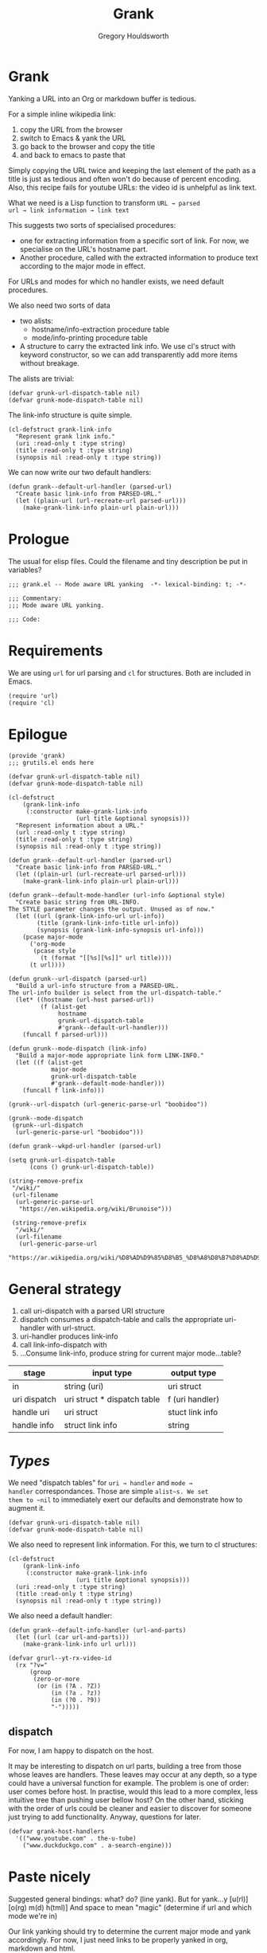 #+AUTHOR: Gregory Houldsworth
#+TITLE: Grank
#+DESCRIPTION: Mode aware URL yank

* Grank

Yanking a URL into an Org or markdown buffer is tedious.

For a simple inline wikipedia link:
1. copy the URL from the browser
2. switch to Emacs & yank the URL
3. go back to the browser and copy the title
4. and back to emacs to paste that

Simply copying the URL twice and keeping the last element of
the path as a title is just as tedious and often won't do
because of percent encoding. Also, this recipe fails for
youtube URLs: the video id is unhelpful as link text.

What we need is a Lisp function to transform =URL → parsed
url → link information → link text=

This suggests two sorts of specialised procedures:
- one for extracting information from a specific sort of
  link. For now, we specialise on the URL's hostname part.
- Another procedure, called with the extracted information
  to produce text according to the major mode in effect.

For URLs and modes for which no handler exists, we need
default procedures.

We also need two sorts of data
- two alists:
  - hostname/info-extraction procedure table
  - mode/info-printing procedure table
- A structure to carry the extracted link info. We use cl's
  struct with keyword constructor, so we can add
  transparently add more items without breakage.

The alists are trivial:

#+begin_src elisp
(defvar grunk-url-dispatch-table nil)
(defvar grunk-mode-dispatch-table nil)
#+end_src

The link-info structure is quite simple.

#+begin_src elisp
(cl-defstruct grank-link-info
  "Represent grank link info."
  (uri :read-only t :type string)
  (title :read-only t :type string)
  (synopsis nil :read-only t :type string))
#+end_src

We can now write our two default handlers:

#+begin_src elisp
(defun grank--default-url-handler (parsed-url)
  "Create basic link-info from PARSED-URL."
  (let ((plain-url (url-recreate-url parsed-url)))
    (make-grank-link-info plain-url plain-url)))
#+end_src


* Prologue

The usual for elisp files. Could the filename and tiny
description be put in variables?

#+begin_src elisp :tangle yes
;;; grank.el -- Mode aware URL yanking  -*- lexical-binding: t; -*-

;;; Commentary:
;;; Mode aware URL yanking.

;;; Code:
#+end_src

* Requirements

We are using ~url~ for url parsing and ~cl~ for
structures. Both are included in Emacs.

#+begin_src elisp
(require 'url)
(require 'cl)
#+end_src

* Epilogue

#+begin_src elisp :tangle yes
(provide 'grank)
;;; grutils.el ends here
#+end_src

#+begin_src elisp
(defvar grunk-url-dispatch-table nil)
(defvar grunk-mode-dispatch-table nil)

(cl-defstruct
    (grank-link-info     
     (:constructor make-grank-link-info
                   (url title &optional synopsis)))
  "Represent information about a URL."
  (url :read-only t :type string)
  (title :read-only t :type string)
  (synopsis nil :read-only t :type string))

(defun grank--default-url-handler (parsed-url)
  "Create basic link-info from PARSED-URL."
  (let ((plain-url (url-recreate-url parsed-url)))
    (make-grank-link-info plain-url plain-url)))

(defun grank--default-mode-handler (url-info &optional style)
  "Create basic string from URL-INFO.
The STYLE parameter changes the output. Unused as of now."
  (let ((url (grank-link-info-url url-info))
        (title (grank-link-info-title url-info))
        (synopsis (grank-link-info-synopsis url-info)))
    (pcase major-mode
      ('org-mode
       (pcase style
         (t (format "[[%s][%s]]" url title))))
      (t url))))

(defun grunk--url-dispatch (parsed-url)
  "Build a url-info structure from a PARSED-URL.
The url-info builder is select from the url-dispatch-table."
  (let* ((hostname (url-host parsed-url))
         (f (alist-get
              hostname
              grunk-url-dispatch-table
              #'grank--default-url-handler)))
    (funcall f parsed-url)))

(defun grunk--mode-dispatch (link-info)
  "Build a major-mode appropriate link form LINK-INFO."
  (let ((f (alist-get
            major-mode
            grunk-url-dispatch-table
            #'grank--default-mode-handler)))
    (funcall f link-info)))

(grunk--url-dispatch (url-generic-parse-url "boobidoo"))

(grunk--mode-dispatch
 (grunk--url-dispatch
  (url-generic-parse-url "boobidoo")))

(defun grank--wkpd-url-handler (parsed-url)
  
(setq grunk-url-dispatch-table
      (cons () grunk-url-dispatch-table))

(string-remove-prefix
 "/wiki/"
 (url-filename
  (url-generic-parse-url
   "https://en.wikipedia.org/wiki/Brunoise")))

 (string-remove-prefix
  "/wiki/"
  (url-filename
   (url-generic-parse-url
    "https://ar.wikipedia.org/wiki/%D8%AD%D9%85%D8%B5_%D8%A8%D8%B7%D8%AD%D9%8A%D9%86%D8%A9")))  
#+end_src

* General strategy

1. call uri-dispatch with a parsed URI structure
1. dispatch consumes a dispatch-table and calls the
   appropriate uri-handler with url-struct.
2. uri-handler produces link-info
4. call link-info-dispatch with
3. ...Consume link-info, produce string for current major mode...table?

| stage        | input type                  | output type     |
|--------------+-----------------------------+-----------------|
| in           | string (uri)                | uri struct      |
| uri dispatch | uri struct * dispatch table | f (uri handler) |
| handle uri   | uri struct                  | stuct link info |
| handle info  | struct link info            | string          |


* /Types/

We need "dispatch tables" for ~uri → handler~ and ~mode →
handler~ correspondances.  Those are simple ~alist~s. We set
them to ~nil~ to immediately exert our defaults and
demonstrate how to augment it.

#+begin_src elisp :tangle yes
(defvar grunk-uri-dispatch-table nil)
(defvar grunk-mode-dispatch-table nil)
#+end_src

We also need to represent link information. For this, we
turn to cl structures:

#+begin_src elisp :tangle yes
(cl-defstruct
    (grank-link-info
     (:constructor make-grank-link-info
                   (uri title &optional synopsis)))
  (uri :read-only t :type string)
  (title :read-only t :type string)
  (synopsis nil :read-only t :type string))
#+end_src

We also need a default handler:

#+begin_src elisp :tangle yes
(defun grank--default-info-handler (url-and-parts)
  (let ((url (car url-and-parts)))
    (make-grank-link-info url url)))
#+end_src


#+begin_src elisp
(defvar grurl--yt-rx-video-id
  (rx "?v="
      (group
       (zero-or-more
        (or (in (?A . ?Z))
            (in (?a . ?z))
            (in (?0 . ?9))
            "-")))))
#+end_src


** dispatch

For now, I am happy to dispatch on the host.

It may be interesting to dispatch on url parts, building a
tree from those whose leaves are handlers. These leaves may
occur at any depth, so a type could have a universal
function for example. The problem is one of order: user
comes before host. In practise, would this lead to a more
complex, less intuitive tree than pushing user bellow host?
On the other hand, sticking with the order of urls could be
cleaner and easier to discover for someone just trying to
add functionality. Anyway, questions for later.

#+begin_src elisp
(defvar grank-host-handlers
  '(("www.youtube.com" . the-u-tube)
    ("www.duckduckgo.com" . a-search-engine)))
#+end_src



* Paste nicely

Suggested general bindings: what? do? (line yank).
But for yank...y [u(rl)] [o(rg) m(d) h(tml)]
And space to mean "magic" (determine if url and which mode we're in)

Our link yanking should try to determine the current major
mode and yank accordingly. For now, I just need links to be
properly yanked in org, markdown and html.

* TODO make gurl yank org links for youtube
* TODO extend to wikipedia

;; <url>
;; <parsed-url>
;; => (info-extraction-method . <parsed-url>)
;; => <info> : (:title <title> :author <author/channel/...>

;; we should be able to add infos to <info> without breaking anything
;; the minimum being title + url
;; p-list (:title "by %s" ...)
;; for output in a format, overridable by user.
;; not quite, it need to be ordered.

** Paste youtube in Org mode

Don't change the kill ring? Original, unformatted stays
here? Option to remove it or change it in the kill ring? How
do these options play with another use: format an existing
plain link in document?

For youtube, we have links of the form:

- plain ~https://www.youtube.com/watch?v=QXjRu9j-0w0~
- plain with time ~https://www.youtube.com/watch?v=QXjRu9j-0w0?t=1121~
- short ~https://youtu.be/QXjRu9j-0w0~
- short with time ~https://youtu.be/QXjRu9j-0w0?t=1187~

There are others, but as far as I can tell, they do not pose
problems.


#+begin_src elisp
(defun grurl--get-page-content (url)
  (let ((res nil)
        (res-buffer
         (url-retrieve-synchronously url)))
    (with-current-buffer res-buffer
      (setq res (buffer-string)))
    (kill-buffer res-buffer)
    res))
#+end_src

*** Plain

#+begin_src elisp
(defvar grurl
  (rx "?v="
      (group
       (zero-or-more
        (or (in (?A . ?Z))
            (in (?a . ?z))
            (in (?0 . ?9))
            "-")))))
#+end_src

;;;;;; Rubbish from scratch session

(y-or-n-p "Really? ")


;; maybes thread various functions if car non nil
;; grutils-maybe f g h
;; f (nil) : return
;; f (t . stuff) : apply g to stuff

(defun foot (response)
  "The thing."
  (interactive "c(s)ome (a)ll (n)one")
    (cond ((eq response ?s) (insert "sss"))
          ((eq response ?a) (insert "aaa"))
          ((eq response ?n) (insert "nnn"))
          (t (insert "no idea"))))

(defun gremplate--are-you-sure ()
  "Not sure now."
  (interactive "c(b)lue (r)ed")
  response)


(interactive
 (let ((string (read-string "Foo: " nil 'my-history)))
   (list (region-beginning) (region-end) string)))

;; base64-decode-string string &optional base64url
;; b64url if base64url is t (or non-nil)

(current-kill 0 t)

(defvar the-response)
(setq the-response
      (url-retrieve-synchronously "https://www.example.com/"))



(kill-buffer the-response)

(with-current-buffer
    the-response
  (buffer-string))

(defun grurl--handler-yt (url)
  (

(url-filename
 (url-generic-parse-url
  "https://www.youtube.com/watch?v=QXjRu9j-0w0"))

(string-match
 (rx "?"
     (zero-or-more
      (or (in (?A . ?Z))
          (in (?a . ?z))
          (in (?0 . ?9))
          "-")))
 (url-filename
  (url-generic-parse-url
   "https://www.youtube.com/watch?v=QXjRu9j-0w0")))

(defun grurl--temp (s)
  (let* ((url-parts (url-generic-parse-url s))
         (filename (url-filename url-parts)))
    (string-match
     (rx "?v="
         (group
          (zero-or-more
           (or (in (?A . ?Z))
               (in (?a . ?z))
               (in (?0 . ?9))
               "-"))))
     s)
    (match-string 1 s)))


;;; dedicate a window to a buffer..as in window.el exception
;;; to previous-buffer

major-mode

(defun grutils-buffer-major-mode (buffer-or-name)
  "Get BUFFER-OR-NAME's major mode"
  (with-current-buffer buffer-or-name
    major-mode))

(defun grutils-current-buffer-major-mode ()
  "Get current buffer's major mode."
  (interactive)
  (message
   "%s"
   (grutils-buffer-major-mode (current-buffer))))

(current-buffer)

;; C-h (k key) (f function)

(defun gremplate--are-you-sure ()
  "Not sure now."
  (read-char-choice "wa? " '(?b ?r ?t)))

(defun gremplate-doobidoo ()
  "Try but ask first"
  (pcase (gremplate--are-you-sure)
    (?b "the ocean!")
    (?r "wine")
    (t "the undiscovered country")))

major-mode
(gremplate-doobidoo)


(= ?a 97)
(foot 'a)

(let ((response (interactive "c(s)ome (a)ll (n)one")))
  (cond ((= response ?s) "only something")
        ((= response ?a) "all the things")
        ((= response ?n) "nothing at all")
        (t "no idea what you mean")))

* Mistakes made, lessons learned

| Error                      | Lesson                     |
|----------------------------+----------------------------|
| <26>                            | <26> |
| Writing URL % encoding handler ignoring the functionality already provided in emacs | RTM? Get familiar with tools, librairies, etc... |
|----------------------------+----------------------------|
